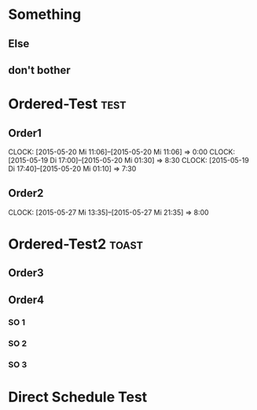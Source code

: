 #+LATEX_HEADER: \usepackage{pgfgantt}
#+LATEX_HEADER: \usepackage{lscape}
#+LATEX_HEADER: \usepackage{graphicx}

* Something
** Else
   DEADLINE: <2015-07-22 Mi> SCHEDULED: <2015-04-29 Mi>
   :PROPERTIES:
   :CUSTOM_ID: Else123
   :END:
** don't bother
* Ordered-Test :test:
   DEADLINE: <2015-05-26 Di>
  :PROPERTIES:
  :ORDERED:  t
  :ID: ordered123
  :END:      
** Order1
   CLOCK: [2015-05-20 Mi 11:06]--[2015-05-20 Mi 11:06] =>  0:00
   CLOCK: [2015-05-19 Di 17:00]--[2015-05-20 Mi 01:30] =>  8:30
   CLOCK: [2015-05-19 Di 17:40]--[2015-05-20 Mi 01:10] =>  7:30
   :PROPERTIES:
   :Effort:   1d
   :END:
** Order2
   CLOCK: [2015-05-27 Mi 13:35]--[2015-05-27 Mi 21:35] =>  8:00
   :PROPERTIES:
   :Effort:   2d
   :END:
* Ordered-Test2 :toast:
  :PROPERTIES:
  :ORDERED:  t
  :ID: ordered123
  :END:      
** Order3
   SCHEDULED: <2015-05-21 Do>
   :PROPERTIES:
   :Effort:   1d
   :END:
** Order4
*** SO 1
   :PROPERTIES:
   :Effort:   3:00
   :END:
*** SO 2
   :PROPERTIES:
   :Effort:   5:00
   :END:
*** SO 3
   :PROPERTIES:
   :Effort:   3:00
   :END:

* Direct Schedule Test
  DEADLINE: <2015-06-04 Do> SCHEDULED: <2015-05-30 Sa>

#+BEGIN_landscape
#+BEGIN: org-gantt-chart :tikz-options "scale=0.5, every node/.style={scale=0.5}" :title-calendar "year, month=name" :weekend-style "{draw=blue!10, line width=1pt}" :workday-style "{draw=blue!5, line width=.75pt}" :progress if-clocksum :no-date-headlines inactive :parameters "y unit title=.7cm, y unit chart=.9cm" :tags-group-style (("test"."group label font=\\color{blue}")("toast"."group label font=\\color{green}"))
\begin{tikzpicture}[scale=0.5, every node/.style={scale=0.5}]
\begin{ganttchart}[time slot format=isodate, vgrid={*2{draw=blue!5, line width=.75pt},*3{draw=blue!10, line width=1pt},*2{draw=blue!5, line width=.75pt}}, y unit title=.7cm, y unit chart=.9cm]{2015-04-29}{2015-07-22}
\gantttitlecalendar{year, month=name}\\
\ganttgroup[group left shift=0.0, group right shift=-0.0]{Something}{2015-04-29}{2015-07-22}\\
  \ganttbar[bar left shift=0.0, bar right shift=-0.0]{Else}{2015-04-29}{2015-07-22}\\
  \ganttbar[bar left shift=0.0, bar right shift=0]{don't bother}{2015-04-29}{2015-04-29}\\
\ganttgroup[group left shift=0.0, group right shift=-0.0, group label font=\color{blue}]{Ordered-Test}{2015-05-22}{2015-05-26}\\
  \ganttbar[bar left shift=0.0, bar right shift=-0.0]{Order1}{2015-05-22}{2015-05-22}\\
  \ganttlinkedbar[bar left shift=0.0, bar right shift=-0.0]{Order2}{2015-05-25}{2015-05-26}\\
\ganttgroup[group left shift=0.0, group right shift=-0.625, group label font=\color{green}]{Ordered-Test2}{2015-05-21}{2015-05-25}\\
  \ganttbar[bar left shift=0.0, bar right shift=-0.0]{Order3}{2015-05-21}{2015-05-21}\\
  \ganttlinkedgroup[group left shift=0.0, group right shift=-0.625]{Order4}{2015-05-22}{2015-05-25}\\
    \ganttbar[bar left shift=0.0, bar right shift=-0.625]{SO 1}{2015-05-22}{2015-05-22}\\
    \ganttlinkedbar[bar left shift=0.375, bar right shift=-0.0]{SO 2}{2015-05-22}{2015-05-22}\\
    \ganttlinkedbar[bar left shift=0.0, bar right shift=-0.625]{SO 3}{2015-05-25}{2015-05-25}\\
\ganttbar[bar left shift=0.0, bar right shift=-0.0]{Direct Schedule Test}{2015-05-30}{2015-06-04}\\
\end{ganttchart}
\end{tikzpicture}
#+END:
#+END_landscape


